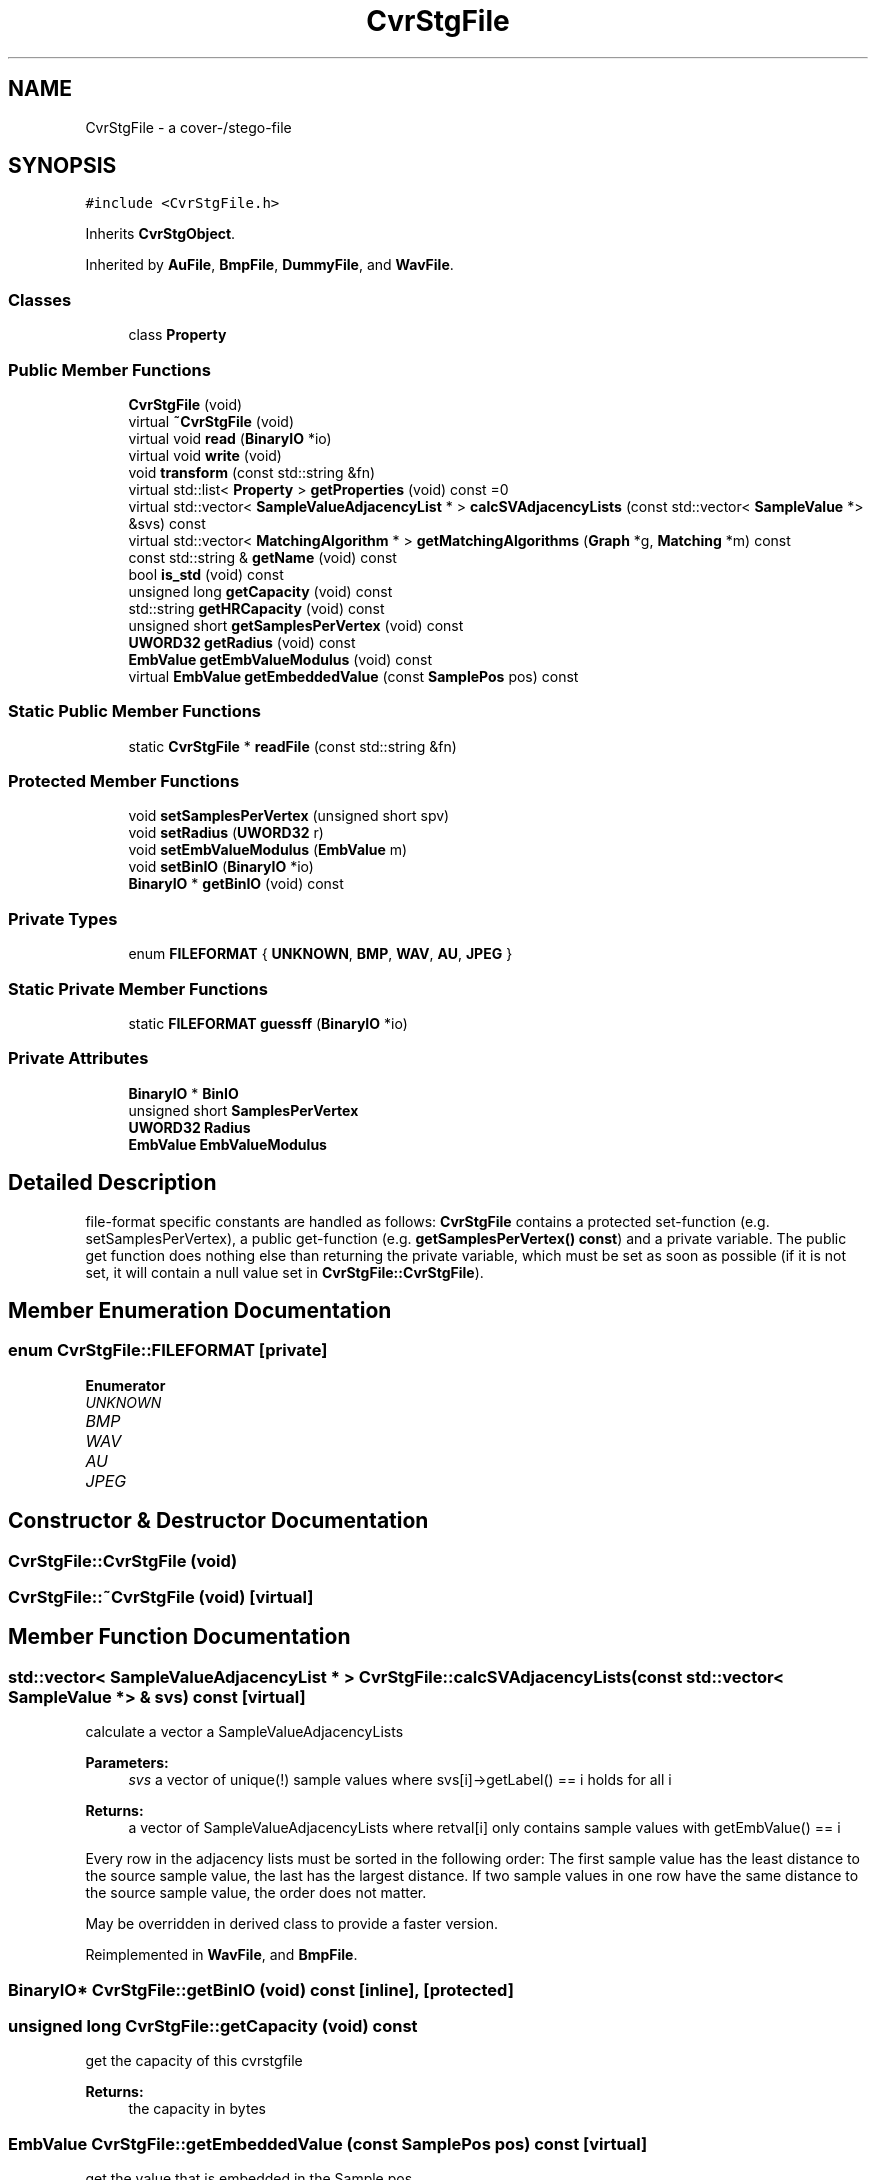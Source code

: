 .TH "CvrStgFile" 3 "Thu Aug 17 2017" "Version 0.5.1" "steghide" \" -*- nroff -*-
.ad l
.nh
.SH NAME
CvrStgFile \- a cover-/stego-file  

.SH SYNOPSIS
.br
.PP
.PP
\fC#include <CvrStgFile\&.h>\fP
.PP
Inherits \fBCvrStgObject\fP\&.
.PP
Inherited by \fBAuFile\fP, \fBBmpFile\fP, \fBDummyFile\fP, and \fBWavFile\fP\&.
.SS "Classes"

.in +1c
.ti -1c
.RI "class \fBProperty\fP"
.br
.in -1c
.SS "Public Member Functions"

.in +1c
.ti -1c
.RI "\fBCvrStgFile\fP (void)"
.br
.ti -1c
.RI "virtual \fB~CvrStgFile\fP (void)"
.br
.ti -1c
.RI "virtual void \fBread\fP (\fBBinaryIO\fP *io)"
.br
.ti -1c
.RI "virtual void \fBwrite\fP (void)"
.br
.ti -1c
.RI "void \fBtransform\fP (const std::string &fn)"
.br
.ti -1c
.RI "virtual std::list< \fBProperty\fP > \fBgetProperties\fP (void) const =0"
.br
.ti -1c
.RI "virtual std::vector< \fBSampleValueAdjacencyList\fP * > \fBcalcSVAdjacencyLists\fP (const std::vector< \fBSampleValue\fP *> &svs) const"
.br
.ti -1c
.RI "virtual std::vector< \fBMatchingAlgorithm\fP * > \fBgetMatchingAlgorithms\fP (\fBGraph\fP *g, \fBMatching\fP *m) const"
.br
.ti -1c
.RI "const std::string & \fBgetName\fP (void) const"
.br
.ti -1c
.RI "bool \fBis_std\fP (void) const"
.br
.ti -1c
.RI "unsigned long \fBgetCapacity\fP (void) const"
.br
.ti -1c
.RI "std::string \fBgetHRCapacity\fP (void) const"
.br
.ti -1c
.RI "unsigned short \fBgetSamplesPerVertex\fP (void) const"
.br
.ti -1c
.RI "\fBUWORD32\fP \fBgetRadius\fP (void) const"
.br
.ti -1c
.RI "\fBEmbValue\fP \fBgetEmbValueModulus\fP (void) const"
.br
.ti -1c
.RI "virtual \fBEmbValue\fP \fBgetEmbeddedValue\fP (const \fBSamplePos\fP pos) const"
.br
.in -1c
.SS "Static Public Member Functions"

.in +1c
.ti -1c
.RI "static \fBCvrStgFile\fP * \fBreadFile\fP (const std::string &fn)"
.br
.in -1c
.SS "Protected Member Functions"

.in +1c
.ti -1c
.RI "void \fBsetSamplesPerVertex\fP (unsigned short spv)"
.br
.ti -1c
.RI "void \fBsetRadius\fP (\fBUWORD32\fP r)"
.br
.ti -1c
.RI "void \fBsetEmbValueModulus\fP (\fBEmbValue\fP m)"
.br
.ti -1c
.RI "void \fBsetBinIO\fP (\fBBinaryIO\fP *io)"
.br
.ti -1c
.RI "\fBBinaryIO\fP * \fBgetBinIO\fP (void) const"
.br
.in -1c
.SS "Private Types"

.in +1c
.ti -1c
.RI "enum \fBFILEFORMAT\fP { \fBUNKNOWN\fP, \fBBMP\fP, \fBWAV\fP, \fBAU\fP, \fBJPEG\fP }"
.br
.in -1c
.SS "Static Private Member Functions"

.in +1c
.ti -1c
.RI "static \fBFILEFORMAT\fP \fBguessff\fP (\fBBinaryIO\fP *io)"
.br
.in -1c
.SS "Private Attributes"

.in +1c
.ti -1c
.RI "\fBBinaryIO\fP * \fBBinIO\fP"
.br
.ti -1c
.RI "unsigned short \fBSamplesPerVertex\fP"
.br
.ti -1c
.RI "\fBUWORD32\fP \fBRadius\fP"
.br
.ti -1c
.RI "\fBEmbValue\fP \fBEmbValueModulus\fP"
.br
.in -1c
.SH "Detailed Description"
.PP 
file-format specific constants are handled as follows: \fBCvrStgFile\fP contains a protected set-function (e\&.g\&. setSamplesPerVertex), a public get-function (e\&.g\&. \fBgetSamplesPerVertex() const\fP) and a private variable\&. The public get function does nothing else than returning the private variable, which must be set as soon as possible (if it is not set, it will contain a null value set in \fBCvrStgFile::CvrStgFile\fP)\&. 
.SH "Member Enumeration Documentation"
.PP 
.SS "enum \fBCvrStgFile::FILEFORMAT\fP\fC [private]\fP"

.PP
\fBEnumerator\fP
.in +1c
.TP
\fB\fIUNKNOWN \fP\fP
.TP
\fB\fIBMP \fP\fP
.TP
\fB\fIWAV \fP\fP
.TP
\fB\fIAU \fP\fP
.TP
\fB\fIJPEG \fP\fP
.SH "Constructor & Destructor Documentation"
.PP 
.SS "CvrStgFile::CvrStgFile (void)"

.SS "CvrStgFile::~CvrStgFile (void)\fC [virtual]\fP"

.SH "Member Function Documentation"
.PP 
.SS "std::vector< \fBSampleValueAdjacencyList\fP * > CvrStgFile::calcSVAdjacencyLists (const std::vector< \fBSampleValue\fP *> & svs) const\fC [virtual]\fP"
calculate a vector a SampleValueAdjacencyLists 
.PP
\fBParameters:\fP
.RS 4
\fIsvs\fP a vector of unique(!) sample values where svs[i]->getLabel() == i holds for all i 
.RE
.PP
\fBReturns:\fP
.RS 4
a vector of SampleValueAdjacencyLists where retval[i] only contains sample values with getEmbValue() == i
.RE
.PP
Every row in the adjacency lists must be sorted in the following order: The first sample value has the least distance to the source sample value, the last has the largest distance\&. If two sample values in one row have the same distance to the source sample value, the order does not matter\&.
.PP
May be overridden in derived class to provide a faster version\&. 
.PP
Reimplemented in \fBWavFile\fP, and \fBBmpFile\fP\&.
.SS "\fBBinaryIO\fP* CvrStgFile::getBinIO (void) const\fC [inline]\fP, \fC [protected]\fP"

.SS "unsigned long CvrStgFile::getCapacity (void) const"
get the capacity of this cvrstgfile 
.PP
\fBReturns:\fP
.RS 4
the capacity in bytes 
.RE
.PP

.SS "\fBEmbValue\fP CvrStgFile::getEmbeddedValue (const \fBSamplePos\fP pos) const\fC [virtual]\fP"
get the value that is embedded in the Sample pos 
.PP
\fBParameters:\fP
.RS 4
\fIpos\fP the position of the sample 
.RE
.PP
\fBReturns:\fP
.RS 4
the value that is embedded in the sample at the given sample position
.RE
.PP
This is equivalent to getSample(pos)->\fBgetEmbeddedValue()\fP and is implemented here like this\&.
.PP
May be overwritten by derived class to provide a faster version\&. 
.SS "\fBEmbValue\fP CvrStgFile::getEmbValueModulus (void) const\fC [inline]\fP"
values that are embedded in samples will be in 0\&.\&.\&.Modulus-1 (this is a file-format specific constant) 
.SS "std::string CvrStgFile::getHRCapacity (void) const"
get the capacity as a human-readable string 
.SS "std::vector< \fBMatchingAlgorithm\fP * > CvrStgFile::getMatchingAlgorithms (\fBGraph\fP * g, \fBMatching\fP * m) const\fC [virtual]\fP"
get recommended list of matching algorithms 
.PP
\fBParameters:\fP
.RS 4
\fIm\fP an empty matching - will be used in construction of \fBMatchingAlgorithm\fP objects
.RE
.PP
The \fBMatchingAlgorithm\fP objects returned by this function should be deleted by the caller if they are no longer needed\&. 
.PP
Reimplemented in \fBWavFile\fP, \fBAuFile\fP, and \fBBmpFile\fP\&.
.SS "const std::string& CvrStgFile::getName (void) const\fC [inline]\fP"
get the name of this cvrstgfile 
.SS "virtual std::list<\fBProperty\fP> CvrStgFile::getProperties (void) const\fC [pure virtual]\fP"

.PP
Implemented in \fBDummyFile\fP, \fBAuFile\fP, \fBWavFile\fP, and \fBBmpFile\fP\&.
.SS "\fBUWORD32\fP CvrStgFile::getRadius (void) const\fC [inline]\fP"
get the neighbourhood radius (this is a file-format specific constant) 
.SS "unsigned short CvrStgFile::getSamplesPerVertex (void) const\fC [inline]\fP"
get the number of samples per vertex (this is a file-format specific constant) 
.SS "\fBCvrStgFile::FILEFORMAT\fP CvrStgFile::guessff (\fBBinaryIO\fP * io)\fC [static]\fP, \fC [private]\fP"
guesses the file format by looking at the first few bytes 
.SS "bool CvrStgFile::is_std (void) const\fC [inline]\fP"

.SS "void CvrStgFile::read (\fBBinaryIO\fP * io)\fC [virtual]\fP"

.PP
Reimplemented in \fBAuFile\fP, \fBWavFile\fP, and \fBBmpFile\fP\&.
.SS "\fBCvrStgFile\fP * CvrStgFile::readFile (const std::string & fn)\fC [static]\fP"
this function reads the file with name fn and returns a *File object of the correct type casted to \fBCvrStgFile\fP\&. 
.SS "void CvrStgFile::setBinIO (\fBBinaryIO\fP * io)\fC [inline]\fP, \fC [protected]\fP"

.SS "void CvrStgFile::setEmbValueModulus (\fBEmbValue\fP m)\fC [inline]\fP, \fC [protected]\fP"

.SS "void CvrStgFile::setRadius (\fBUWORD32\fP r)\fC [protected]\fP"
set Radius to r unless Args\&.Radius is set (set Radius to Args\&.Radius\&.getValue() then) 
.SS "void CvrStgFile::setSamplesPerVertex (unsigned short spv)\fC [inline]\fP, \fC [protected]\fP"

.SS "void CvrStgFile::transform (const std::string & fn)"

.SS "void CvrStgFile::write (void)\fC [virtual]\fP"

.PP
Reimplemented in \fBAuFile\fP, \fBWavFile\fP, and \fBBmpFile\fP\&.
.SH "Member Data Documentation"
.PP 
.SS "\fBBinaryIO\fP* CvrStgFile::BinIO\fC [private]\fP"

.SS "\fBEmbValue\fP CvrStgFile::EmbValueModulus\fC [private]\fP"

.SS "\fBUWORD32\fP CvrStgFile::Radius\fC [private]\fP"

.SS "unsigned short CvrStgFile::SamplesPerVertex\fC [private]\fP"


.SH "Author"
.PP 
Generated automatically by Doxygen for steghide from the source code\&.
